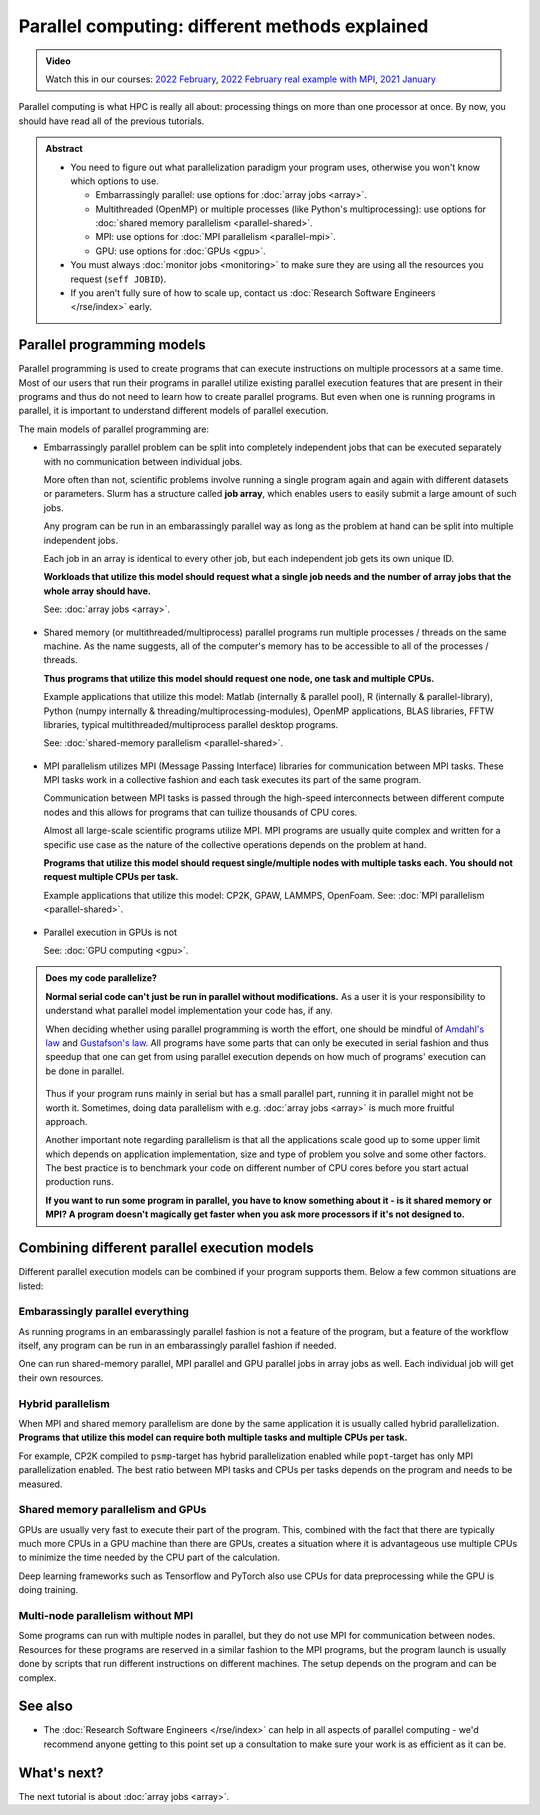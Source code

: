 ===============================================
Parallel computing: different methods explained
===============================================

.. admonition:: Video

   Watch this in our courses: `2022 February
   <https://www.youtube.com/watch?v=GHbrpg75qbQ&list=PLZLVmS9rf3nOKhGHMw4ZY57rO7tQIxk5V&index=22>`__,
   `2022 February real example with MPI
   <https://www.youtube.com/watch?v=Y71eftXpyfs&list=PLZLVmS9rf3nOKhGHMw4ZY57rO7tQIxk5V&index=11>`__,
   `2021 January <https://www.youtube.com/watch?v=z-F25Er_-tw&list=PLZLVmS9rf3nN_tMPgqoUQac9bTjZw8JYc&index=19>`__

Parallel computing is what HPC is really all about: processing things on
more than one processor at once. By now, you should have read all of the previous
tutorials.

.. admonition:: Abstract

   * You need to figure out what parallelization paradigm your program
     uses, otherwise you won't know which options to use.

     * Embarrassingly parallel: use options for :doc:`array jobs <array>`.
     * Multithreaded (OpenMP) or multiple processes (like Python's
       multiprocessing): use options for :doc:`shared memory parallelism <parallel-shared>`.
     * MPI: use options for :doc:`MPI parallelism <parallel-mpi>`.
     * GPU: use options for :doc:`GPUs <gpu>`.

   * You must always :doc:`monitor jobs <monitoring>` to make sure they are using all the
     resources you request (``seff JOBID``).
   * If you aren't fully sure of how to scale up, contact us
     :doc:`Research Software Engineers </rse/index>` early.


.. highlight:: bash



Parallel programming models
---------------------------

Parallel programming is used to create programs that can execute
instructions on multiple processors at a same time. Most of our users that
run their programs in parallel utilize existing parallel execution features
that are present in their programs and thus do not need to learn how to create
parallel programs. But even when one is running programs in parallel,
it is important to understand different models of parallel execution.

The main models of parallel programming are:

* Embarrassingly parallel problem can be split into completely
  independent jobs that can be executed separately with no communication
  between individual jobs.

  More often than not, scientific problems involve running a single program again
  and again with different datasets or parameters. Slurm has a structure called
  **job array**, which enables users to easily submit a large amount of such jobs.

  Any program can be run in an embarassingly parallel way as long as the
  problem at hand can be split into multiple independent jobs.

  Each job in an array is identical to every other job, but each independent job
  gets its own unique ID.

  **Workloads that utilize this model should request what a single job needs
  and the number of array jobs that the whole array should have.**

  See: :doc:`array jobs <array>`.


  .. figure:: /images/parallel-array.png
      :width: 80%
      :align: center

* Shared memory (or multithreaded/multiprocess) parallel programs run multiple
  processes / threads on the same machine. As the name suggests, all
  of the computer's memory has to be accessible to all of the processes / threads.

  **Thus programs that utilize this model should request one node,
  one task and multiple CPUs.**

  Example applications that utilize this model: Matlab (internally & parallel
  pool), R (internally & parallel-library), Python (numpy internally &
  threading/multiprocessing-modules),
  OpenMP applications, BLAS libraries, FFTW libraries, typical
  multithreaded/multiprocess parallel desktop programs.

  See: :doc:`shared-memory parallelism <parallel-shared>`.

  .. figure:: /images/parallel-shared.png
      :width: 80%
      :align: center

* MPI parallelism utilizes MPI (Message Passing Interface) libraries for
  communication between MPI tasks. These MPI tasks work in a collective
  fashion and each task executes its part of the same program.

  Communication between MPI tasks is passed through the high-speed
  interconnects between different compute nodes and this allows for
  programs that can tuilize thousands of CPU cores.

  Almost all large-scale scientific programs utilize MPI. MPI programs are
  usually quite complex and written for a specific use case as the nature
  of the collective operations depends on the problem at hand.

  **Programs that utilize this model should request single/multiple nodes
  with multiple tasks each. You should not request multiple CPUs per task.**

  Example applications that utilize this model: CP2K, GPAW, LAMMPS, OpenFoam.
  See: :doc:`MPI parallelism <parallel-shared>`.

  .. figure:: /images/parallel-mpi.png
      :width: 80%
      :align: center

* Parallel execution in GPUs is not

  See: :doc:`GPU computing <gpu>`.

  .. figure:: /images/parallel-gpu.png
      :width: 80%
      :align: center


.. admonition:: Does my code parallelize?

   **Normal serial code can't just be run in parallel without
   modifications.** As a user it is your responsibility to
   understand what parallel model implementation your code has, if any.

   When deciding whether using parallel programming is worth
   the effort, one should be mindful of
   `Amdahl's law <https://en.wikipedia.org/wiki/Amdahl%27s_law>`_ and
   `Gustafson's law <https://en.wikipedia.org/wiki/Gustafson%27s_law>`_.
   All programs have some parts that can only be executed in serial fashion and
   thus speedup that one can get from using parallel execution depends on
   how much of programs' execution can be done in parallel.

   .. figure:: /images/parallel-execution.png
       :width: 80%
       :align: center


   Thus if your program runs mainly in serial but has a small parallel
   part, running it in parallel might not be worth it. Sometimes, doing
   data parallelism with e.g. :doc:`array jobs <array>` is much more
   fruitful approach.

   Another important note regarding parallelism is that all the applications
   scale good up to some upper limit which depends on application implementation,
   size and type of problem you solve and some other factors. The best practice
   is to benchmark your code on different number of CPU cores before
   you start actual production runs.

   **If you want to run some program in parallel, you have to know
   something about it - is it shared memory or MPI?  A program doesn't
   magically get faster when you ask more processors if it's not designed
   to.**



Combining different parallel execution models
---------------------------------------------

Different parallel execution models can be combined if your program supports
them. Below a few common situations are listed:


Embarassingly parallel everything
~~~~~~~~~~~~~~~~~~~~~~~~~~~~~~~~~

As running programs in an embarassingly parallel fashion is not a feature of the
program, but a feature of the workflow itself, any program can be run in an
embarassingly parallel fashion if needed.

One can run shared-memory parallel, MPI parallel and GPU parallel jobs in
array jobs as well. Each individual job will get their own resources.

Hybrid parallelism
~~~~~~~~~~~~~~~~~~

When MPI and shared memory parallelism are done by the same application
it is usually called hybrid parallelization.
**Programs that utilize this model can require both multiple tasks
and multiple CPUs per task.**

For example, CP2K compiled to ``psmp``-target has hybrid parallelization enabled
while ``popt``-target has only MPI parallelization enabled. The best ratio between
MPI tasks and CPUs per tasks depends on the program and needs to be measured.

Shared memory parallelism and GPUs
~~~~~~~~~~~~~~~~~~~~~~~~~~~~~~~~~~

GPUs are usually very fast to execute their part of the program. This, combined with
the fact that there are typically much more CPUs in a GPU machine than there are GPUs,
creates a situation where it is advantageous use multiple CPUs to minimize the time
needed by the CPU part of the calculation.

Deep learning frameworks such as Tensorflow and PyTorch also use CPUs for data
preprocessing while the GPU is doing training.

Multi-node parallelism without MPI
~~~~~~~~~~~~~~~~~~~~~~~~~~~~~~~~~~

Some programs can run with multiple nodes in parallel, but they do not use MPI
for communication between nodes. Resources for these programs are reserved in a similar
fashion to the MPI programs, but the program launch is usually done by scripts that
run different instructions on different machines. The setup depends on the program
and can be complex.



See also
--------

* The :doc:`Research Software Engineers </rse/index>` can help in all
  aspects of parallel computing - we'd recommend anyone getting to
  this point set up a consultation to make sure your work is as
  efficient as it can be.



What's next?
------------

The next tutorial is about :doc:`array jobs <array>`.
